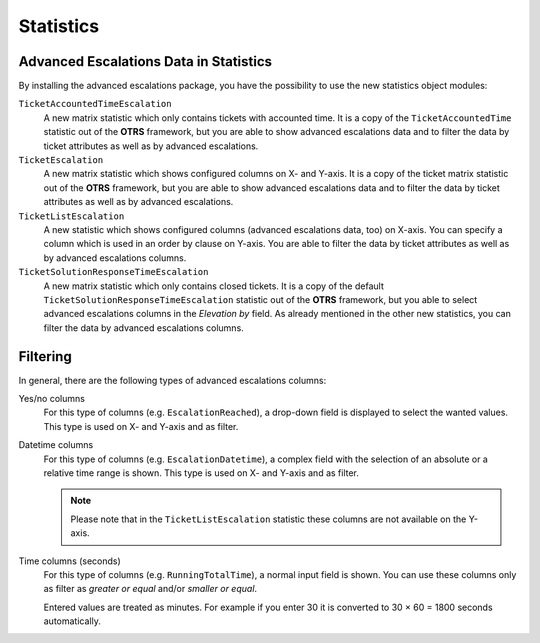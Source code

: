 Statistics
==========

Advanced Escalations Data in Statistics
---------------------------------------

By installing the advanced escalations package, you have the possibility to use the new statistics object modules:

``TicketAccountedTimeEscalation``
   A new matrix statistic which only contains tickets with accounted time. It is a copy of the ``TicketAccountedTime`` statistic out of the **OTRS** framework, but you are able to show advanced escalations data and to filter the data by ticket attributes as well as by advanced escalations.

``TicketEscalation``
   A new matrix statistic which shows configured columns on X- and Y-axis. It is a copy of the ticket matrix statistic out of the **OTRS** framework, but you are able to show advanced escalations data and to filter the data by ticket attributes as well as by advanced escalations.

``TicketListEscalation``
   A new statistic which shows configured columns (advanced escalations data, too) on X-axis. You can specify a column which is used in an order by clause on Y-axis. You are able to filter the data by ticket attributes as well as by advanced escalations columns.

``TicketSolutionResponseTimeEscalation``
   A new matrix statistic which only contains closed tickets. It is a copy of the default ``TicketSolutionResponseTimeEscalation`` statistic out of the **OTRS** framework, but you able to select advanced escalations columns in the *Elevation by* field. As already mentioned in the other new statistics, you can filter the data by advanced escalations columns.


Filtering
---------

In general, there are the following types of advanced escalations columns:

Yes/no columns
   For this type of columns (e.g. ``EscalationReached``), a drop-down field is displayed to select the wanted values. This type is used on X- and Y-axis and as filter.

Datetime columns
   For this type of columns (e.g. ``EscalationDatetime``), a complex field with the selection of an absolute or a relative time range is shown. This type is used on X- and Y-axis and as filter.

   .. note::

      Please note that in the ``TicketListEscalation`` statistic these columns are not available on the Y-axis.

Time columns (seconds)
   For this type of columns (e.g. ``RunningTotalTime``), a normal input field is shown. You can use these columns only as filter as *greater or equal* and/or *smaller or equal*.

   Entered values are treated as minutes. For example if you enter 30 it is converted to 30 × 60 = 1800 seconds automatically.
